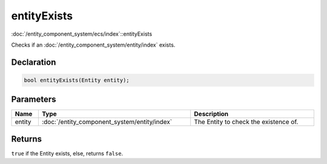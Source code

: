 entityExists
============

:doc:`/entity_component_system/ecs/index`::entityExists

Checks if an :doc:`/entity_component_system/entity/index` exists.

Declaration
-----------

.. code-block:: cpp

	bool entityExists(Entity entity);

Parameters
----------

.. list-table::
	:width: 100%
	:header-rows: 1
	:class: code-table

	* - Name
	  - Type
	  - Description
	* - entity
	  - :doc:`/entity_component_system/entity/index`
	  - The Entity to check the existence of.

Returns
-------

``true`` if the Entity exists, else, returns ``false``.